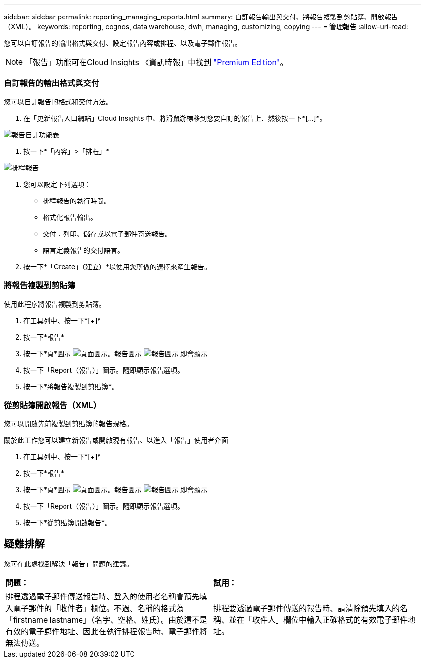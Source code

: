 ---
sidebar: sidebar 
permalink: reporting_managing_reports.html 
summary: 自訂報告輸出與交付、將報告複製到剪貼簿、開啟報告（XML）。 
keywords: reporting, cognos, data warehouse, dwh, managing, customizing, copying 
---
= 管理報告
:allow-uri-read: 


[role="lead"]
您可以自訂報告的輸出格式與交付、設定報告內容或排程、以及電子郵件報告。


NOTE: 「報告」功能可在Cloud Insights 《資訊時報」中找到 link:concept_subscribing_to_cloud_insights.html["Premium Edition"]。



=== 自訂報告的輸出格式與交付

您可以自訂報告的格式和交付方法。

. 在「更新報告入口網站」Cloud Insights 中、將滑鼠游標移到您要自訂的報告上、然後按一下*[...]*。


image:ReportCustomizationMenu.png["報告自訂功能表"]

. 按一下*「內容」>「排程」*


image:ReportSchedule.png["排程報告"]

. 您可以設定下列選項：
+
** 排程報告的執行時間。
** 格式化報告輸出。
** 交付：列印、儲存或以電子郵件寄送報告。
** 語言定義報告的交付語言。


. 按一下*「Create」（建立）*以使用您所做的選擇來產生報告。




=== 將報告複製到剪貼簿

使用此程序將報告複製到剪貼簿。

. 在工具列中、按一下*[+]*
. 按一下*報告*
. 按一下*頁*圖示 image:PageIcon.png["頁面圖示"]。報告圖示 image:ReportIcon.png["報告圖示"] 即會顯示
. 按一下「Report（報告）」圖示。隨即顯示報告選項。
. 按一下*將報告複製到剪貼簿*。




=== 從剪貼簿開啟報告（XML）

您可以開啟先前複製到剪貼簿的報告規格。

關於此工作您可以建立新報告或開啟現有報告、以進入「報告」使用者介面

. 在工具列中、按一下*[+]*
. 按一下*報告*
. 按一下*頁*圖示 image:PageIcon.png["頁面圖示"]。報告圖示 image:ReportIcon.png["報告圖示"] 即會顯示
. 按一下「Report（報告）」圖示。隨即顯示報告選項。
. 按一下*從剪貼簿開啟報告*。




== 疑難排解

您可在此處找到解決「報告」問題的建議。

|===


| *問題：* | *試用：* 


| 排程透過電子郵件傳送報告時、登入的使用者名稱會預先填入電子郵件的「收件者」欄位。不過、名稱的格式為「firstname lastname」（名字、空格、姓氏）。由於這不是有效的電子郵件地址、因此在執行排程報告時、電子郵件將無法傳送。 | 排程要透過電子郵件傳送的報告時、請清除預先填入的名稱、並在「收件人」欄位中輸入正確格式的有效電子郵件地址。 
|===